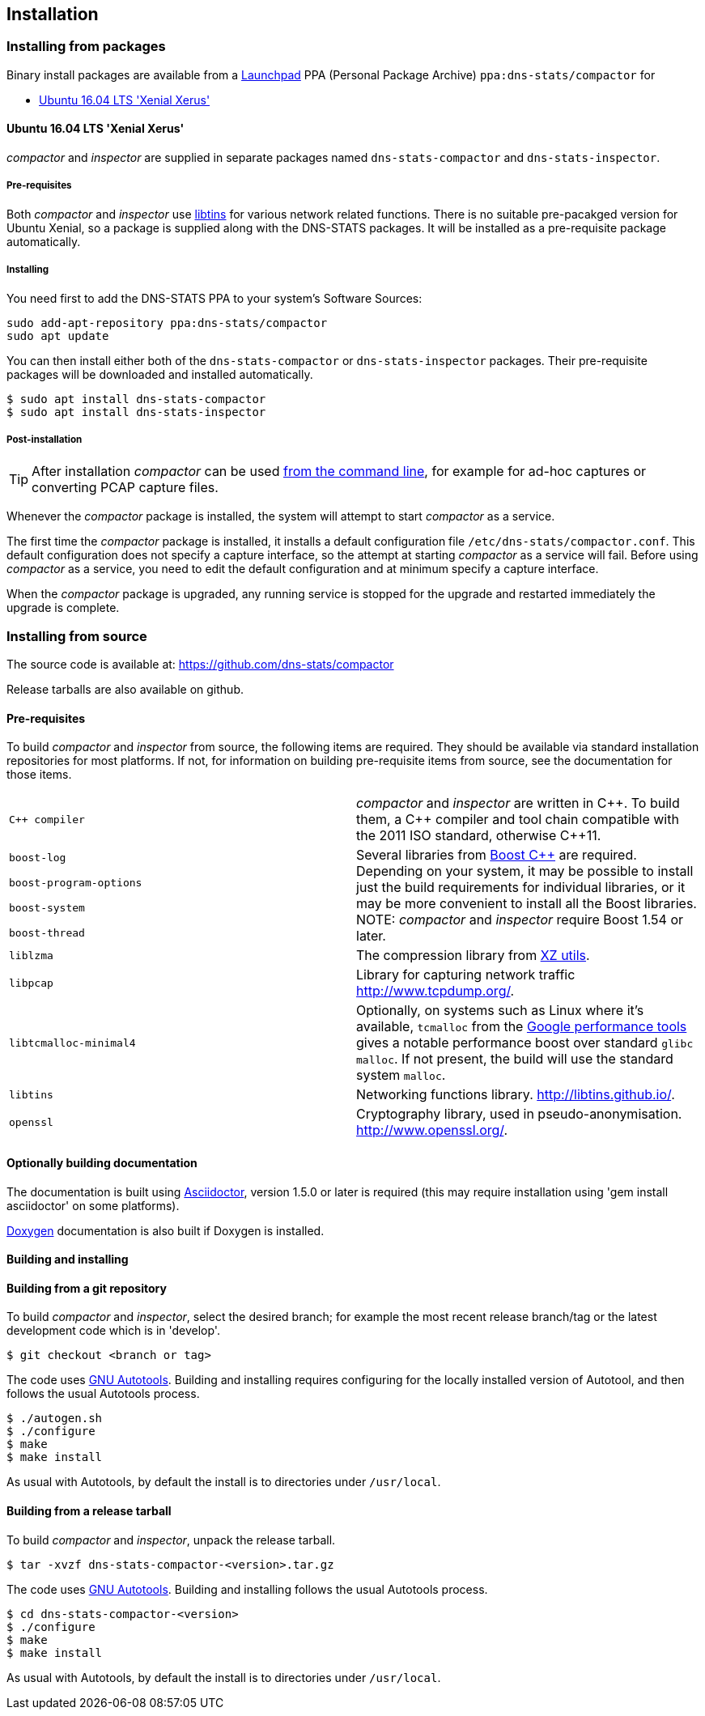 == Installation

=== Installing from packages

Binary install packages are available from a
https://launchpad.net[Launchpad] PPA (Personal Package Archive)
`ppa:dns-stats/compactor` for

* http://releases.ubuntu.com/16.04/[Ubuntu 16.04 LTS 'Xenial Xerus']

==== Ubuntu 16.04 LTS 'Xenial Xerus'

_compactor_ and  _inspector_  are supplied in separate packages named
`dns-stats-compactor` and `dns-stats-inspector`.

===== Pre-requisites

Both _compactor_ and _inspector_ use
https://libtins.github.io/[libtins] for various network related
functions. There is no suitable pre-pacakged version for Ubuntu Xenial, so
a package is supplied along with the DNS-STATS packages. It will be installed
as a pre-requisite package automatically.

===== Installing

You need first to add the DNS-STATS PPA to your system's Software Sources:

----
sudo add-apt-repository ppa:dns-stats/compactor
sudo apt update
----

You can then install either both of the `dns-stats-compactor` or
`dns-stats-inspector` packages. Their pre-requisite packages will be
downloaded and installed automatically.

----
$ sudo apt install dns-stats-compactor
$ sudo apt install dns-stats-inspector
----

===== Post-installation

[TIP]
====
After installation _compactor_ can be used <<running.adoc#command-line,from the
command line>>, for example for ad-hoc captures or converting PCAP
capture files.
====

Whenever the _compactor_ package is installed, the system will attempt
to start _compactor_ as a service.

The first time the _compactor_ package is installed, it installs a
default configuration file `/etc/dns-stats/compactor.conf`. This
default configuration does not specify a capture interface, so the
attempt at starting _compactor_ as a service will fail.  Before
using _compactor_ as a service, you need to edit the default
configuration and at minimum specify a capture interface.

When the _compactor_ package is upgraded, any running service is
stopped for the upgrade and restarted immediately the upgrade is
complete.

=== Installing from source

The source code is available at: https://github.com/dns-stats/compactor

Release tarballs are also available on github. 

==== Pre-requisites

To build _compactor_ and _inspector_ from source, the following items
are required.  They should be available via standard installation repositories
for most platforms. If not, for information on building pre-requisite items from
source, see the documentation for those items.

[cols=".^,.^",frame=none,grid=none]
|===

| `{cpp} compiler` | _compactor_ and _inspector_ are written in
  {cpp}. To build them, a {cpp} compiler and tool chain compatible
  with the 2011 ISO standard, otherwise {cpp}11.

| `boost-log`
.4+| Several libraries from http://www.boost.org[Boost
  {cpp}] are required. Depending on your system, it may be possible to
  install just the build requirements for individual libraries, or it
  may be more convenient to install all the Boost libraries.
  NOTE: _compactor_ and _inspector_ require Boost 1.54 or later.

| `boost-program-options`

| `boost-system`

| `boost-thread`

| `liblzma`| The compression library from http://tukaani.org/xz/[XZ utils].

| `libpcap`| Library for capturing network traffic http://www.tcpdump.org/.

| `libtcmalloc-minimal4`| Optionally, on systems such as Linux where
  it's available, `tcmalloc` from the
  http://goog-perftools.sourceforge.net/doc/tcmalloc.html[Google
  performance tools] gives a notable performance boost over standard
  `glibc` `malloc`. If not present, the build will use the standard
  system `malloc`.

| `libtins` | Networking functions library. http://libtins.github.io/.

| `openssl` | Cryptography library, used in pseudo-anonymisation.
http://www.openssl.org/.
|===

==== Optionally building documentation

The documentation is built using http://asciidoctor.org/[Asciidoctor], version 1.5.0 or later is required (this may
require installation using 'gem install asciidoctor' on some platforms).

http://www.stack.nl/~dimitri/doxygen/[Doxygen] documentation is also built if Doxygen is installed.

==== Building and installing

==== Building from a git repository

To build _compactor_ and _inspector_, select the desired branch; for example the
most recent release branch/tag or the latest development code which is in 'develop'.

----
$ git checkout <branch or tag>
----

The code uses https://en.wikipedia.org/wiki/GNU_Build_System[GNU Autotools].
Building and installing requires configuring for the locally installed version
of Autotool, and then follows the usual Autotools process.

----
$ ./autogen.sh
$ ./configure
$ make
$ make install
----

As usual with Autotools, by default the install is to directories under `/usr/local`.

==== Building from a release tarball

To build _compactor_ and _inspector_, unpack the release tarball.

----
$ tar -xvzf dns-stats-compactor-<version>.tar.gz
----

The code uses https://en.wikipedia.org/wiki/GNU_Build_System[GNU Autotools].
Building and installing follows the usual Autotools process.

----
$ cd dns-stats-compactor-<version>
$ ./configure
$ make
$ make install
----

As usual with Autotools, by default the install is to directories under `/usr/local`.
